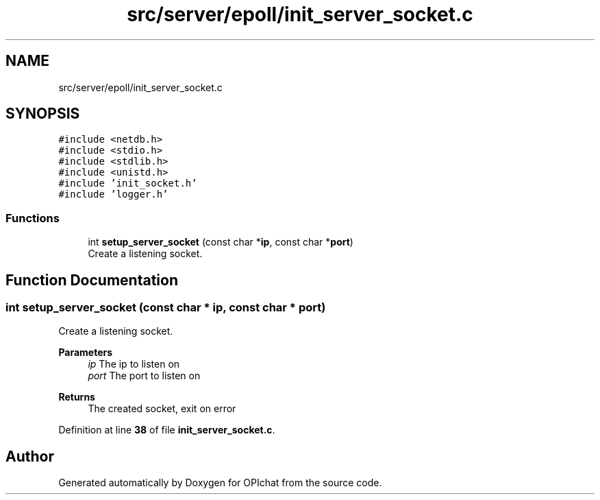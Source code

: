 .TH "src/server/epoll/init_server_socket.c" 3 "Wed Feb 9 2022" "OPIchat" \" -*- nroff -*-
.ad l
.nh
.SH NAME
src/server/epoll/init_server_socket.c
.SH SYNOPSIS
.br
.PP
\fC#include <netdb\&.h>\fP
.br
\fC#include <stdio\&.h>\fP
.br
\fC#include <stdlib\&.h>\fP
.br
\fC#include <unistd\&.h>\fP
.br
\fC#include 'init_socket\&.h'\fP
.br
\fC#include 'logger\&.h'\fP
.br

.SS "Functions"

.in +1c
.ti -1c
.RI "int \fBsetup_server_socket\fP (const char *\fBip\fP, const char *\fBport\fP)"
.br
.RI "Create a listening socket\&. "
.in -1c
.SH "Function Documentation"
.PP 
.SS "int setup_server_socket (const char * ip, const char * port)"

.PP
Create a listening socket\&. 
.PP
\fBParameters\fP
.RS 4
\fIip\fP The ip to listen on 
.br
\fIport\fP The port to listen on 
.RE
.PP
\fBReturns\fP
.RS 4
The created socket, exit on error 
.RE
.PP

.PP
Definition at line \fB38\fP of file \fBinit_server_socket\&.c\fP\&.
.SH "Author"
.PP 
Generated automatically by Doxygen for OPIchat from the source code\&.
